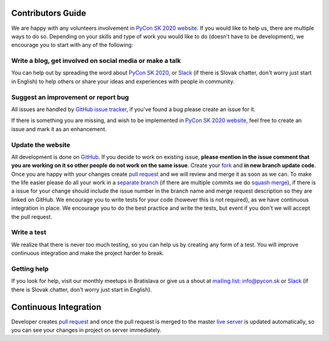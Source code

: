 Contributors Guide
==================

We are happy with any volunteers involvement in `PyCon SK 2020 website <https://github.com/pyconsk/2020.pycon.sk/>`_. If you would like to help us, there are multiple ways to do so. Depending on your skills and type of work you would like to do (doesn’t have to be development), we encourage you to start with any of the following:

Write a blog, get involved on social media or make a talk
---------------------------------------------------------

You can help out by spreading the word about `PyCon SK 2020 <https://2020.pycon.sk/en/>`_, or `Slack <https://pyconsk.slack.com/>`_ (if there is Slovak chatter, don't worry just start in English) to help others or share your ideas and experiences with people in community.

Suggest an improvement or report bug
------------------------------------

All issues are handled by `GitHub issue tracker <https://github.com/pyconsk/2020.pycon.sk/issues>`_, if you've found a bug please create an issue for it.

If there is something you are missing, and wish to be implemented in `PyCon SK 2020 website <https://github.com/pyconsk/2020.pycon.sk/>`_, feel free to create an issue and mark it as an enhancement.

Update the website
------------------

All development is done on `GitHub <https://github.com/pyconsk/2020.pycon.sk/>`_. If you decide to work on existing issue, **please mention in the issue comment that you are working on it so other people do not work on the same issue**. Create your `fork <https://github.com/pyconsk/2020.pycon.sk/fork>`_ and **in new branch update code**. Once you are happy with your changes create `pull request <https://help.github.com/articles/using-pull-requests>`_ and we will review and merge it as soon as we can. To make the life easier please do all your work in a `separate branch <https://git-scm.com/book/en/v1/Git-Branching>`_ (if there are multiple commits we do `squash merge <https://github.com/blog/2141-squash-your-commits>`_), if there is a issue for your change should include the issue number in the branch name and merge request description so they are linked on GitHub. We encourage you to write tests for your code (however this is not required), as we have continuous integration in place. We encourage you to do the best practice and write the tests, but event if you don't we will accept the pull request.

Write a test
------------

We realize that there is never too much testing, so you can help us by creating any form of a test. You will improve continuous integration and make the project harder to break.

Getting help
------------

If you look for help, visit our monthly meetups in Bratislava or give us a shout at `mailing list: info@pycon.sk <mailto:info@pycon.sk>`_ or `Slack <https://pyconsk.slack.com/>`_ (if there is Slovak chatter, don't worry just start in English).

Continuous Integration
======================

Developer creates `pull request <https://help.github.com/articles/using-pull-requests>`_ and once the pull request is merged to the master `live server <https://2020.pycon.sk/en/>`_ is updated automatically, so you can see your changes in project on server immediately.
